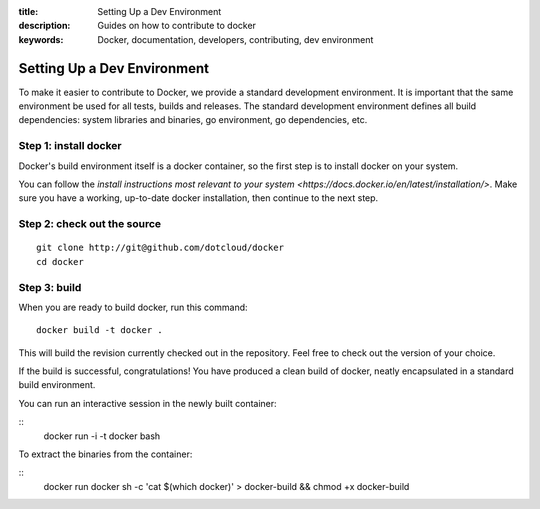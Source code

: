 :title: Setting Up a Dev Environment
:description: Guides on how to contribute to docker
:keywords: Docker, documentation, developers, contributing, dev environment

Setting Up a Dev Environment
============================

To make it easier to contribute to Docker, we provide a standard development environment. It is important that
the same environment be used for all tests, builds and releases. The standard development environment defines
all build dependencies: system libraries and binaries, go environment, go dependencies, etc.


Step 1: install docker
----------------------

Docker's build environment itself is a docker container, so the first step is to install docker on your system.

You can follow the `install instructions most relevant to your system <https://docs.docker.io/en/latest/installation/>`.
Make sure you have a working, up-to-date docker installation, then continue to the next step.


Step 2: check out the source
----------------------------

::

    git clone http://git@github.com/dotcloud/docker
    cd docker


Step 3: build
-------------

When you are ready to build docker, run this command:

::

    docker build -t docker .

This will build the revision currently checked out in the repository. Feel free to check out the version
of your choice.

If the build is successful, congratulations! You have produced a clean build of docker, neatly encapsulated
in a standard build environment.

You can run an interactive session in the newly built container:

::
    docker run -i -t docker bash


To extract the binaries from the container:

::
    docker run docker sh -c 'cat $(which docker)' > docker-build && chmod +x docker-build

